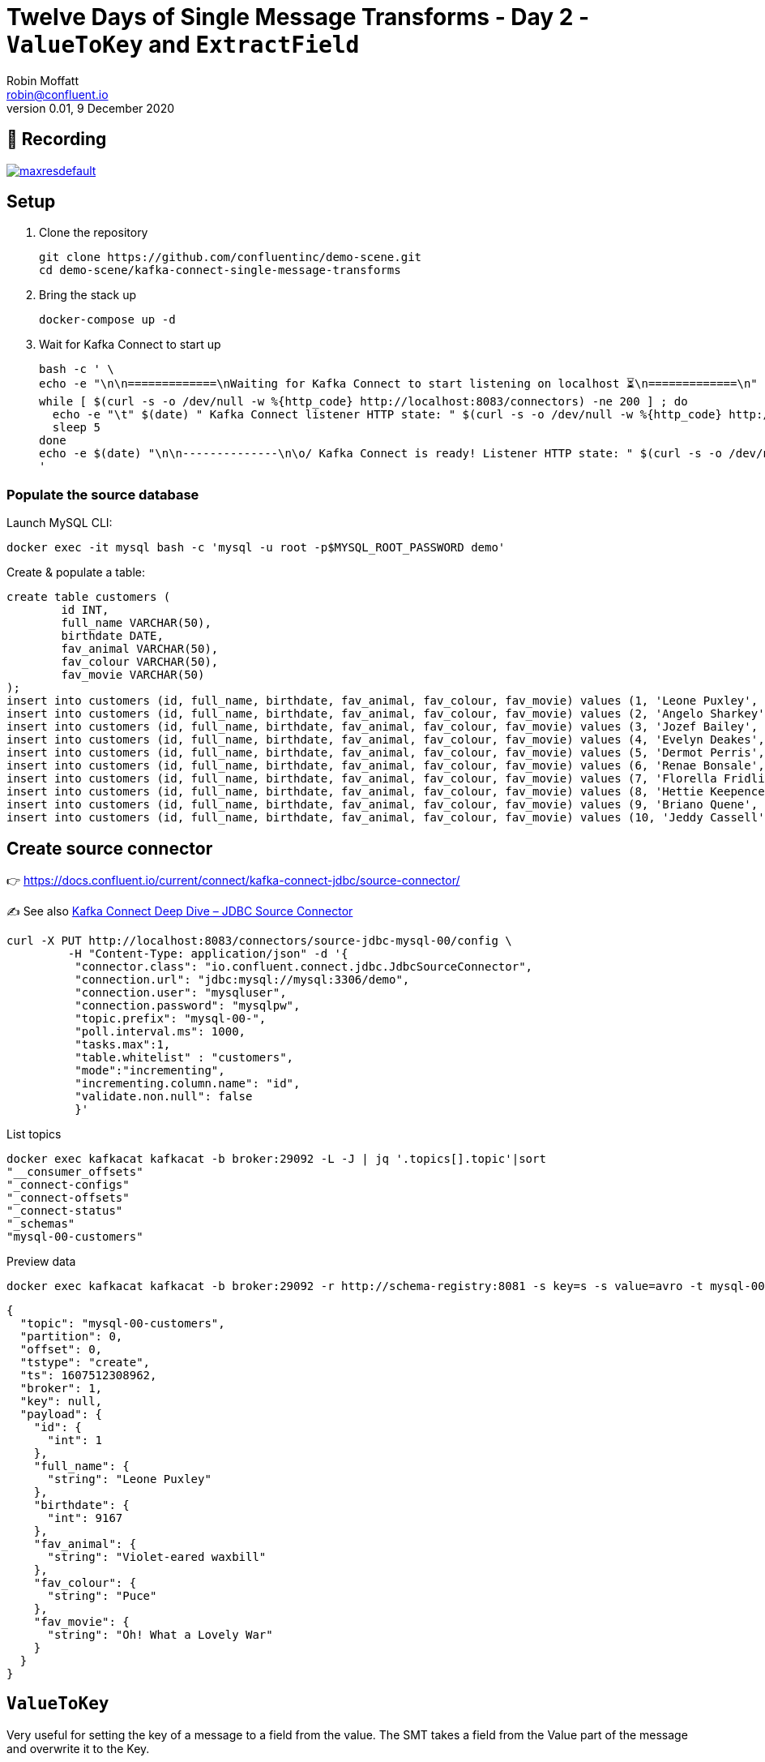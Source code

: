 = Twelve Days of Single Message Transforms - Day 2 - `ValueToKey` and `ExtractField`
Robin Moffatt <robin@confluent.io>
v0.01, 9 December 2020

== 🎥 Recording

image::https://img.youtube.com/vi/gSaCtaHt1k4/maxresdefault.jpg[link=https://youtu.be/gSaCtaHt1k4]

== Setup

1. Clone the repository 
+
[source,bash]
----
git clone https://github.com/confluentinc/demo-scene.git
cd demo-scene/kafka-connect-single-message-transforms
----

2. Bring the stack up
+
[source,bash]
----
docker-compose up -d
----

3. Wait for Kafka Connect to start up
+
[source,bash]
----
bash -c ' \
echo -e "\n\n=============\nWaiting for Kafka Connect to start listening on localhost ⏳\n=============\n"
while [ $(curl -s -o /dev/null -w %{http_code} http://localhost:8083/connectors) -ne 200 ] ; do
  echo -e "\t" $(date) " Kafka Connect listener HTTP state: " $(curl -s -o /dev/null -w %{http_code} http://localhost:8083/connectors) " (waiting for 200)"
  sleep 5
done
echo -e $(date) "\n\n--------------\n\o/ Kafka Connect is ready! Listener HTTP state: " $(curl -s -o /dev/null -w %{http_code} http://localhost:8083/connectors) "\n--------------\n"
'
----

=== Populate the source database

Launch MySQL CLI: 

[source,bash]
----
docker exec -it mysql bash -c 'mysql -u root -p$MYSQL_ROOT_PASSWORD demo'
----

Create & populate a table: 

[source,sql]
----
create table customers (
	id INT,
	full_name VARCHAR(50),
	birthdate DATE,
	fav_animal VARCHAR(50),
	fav_colour VARCHAR(50),
	fav_movie VARCHAR(50)
);
insert into customers (id, full_name, birthdate, fav_animal, fav_colour, fav_movie) values (1, 'Leone Puxley', '1995-02-06', 'Violet-eared waxbill', 'Puce', 'Oh! What a Lovely War');
insert into customers (id, full_name, birthdate, fav_animal, fav_colour, fav_movie) values (2, 'Angelo Sharkey', '1996-04-08', 'Macaw, green-winged', 'Red', 'View from the Top, A');
insert into customers (id, full_name, birthdate, fav_animal, fav_colour, fav_movie) values (3, 'Jozef Bailey', '1954-07-10', 'Little brown bat', 'Indigo', '99 francs');
insert into customers (id, full_name, birthdate, fav_animal, fav_colour, fav_movie) values (4, 'Evelyn Deakes', '1975-09-13', 'Vervet monkey', 'Teal', 'Jane Austen in Manhattan');
insert into customers (id, full_name, birthdate, fav_animal, fav_colour, fav_movie) values (5, 'Dermot Perris', '1991-01-29', 'African ground squirrel (unidentified)', 'Khaki', 'Restless');
insert into customers (id, full_name, birthdate, fav_animal, fav_colour, fav_movie) values (6, 'Renae Bonsale', '1965-01-05', 'Brown antechinus', 'Fuscia', 'Perfect Day, A (Un giorno perfetto)');
insert into customers (id, full_name, birthdate, fav_animal, fav_colour, fav_movie) values (7, 'Florella Fridlington', '1950-08-07', 'Burmese brown mountain tortoise', 'Purple', 'Dot the I');
insert into customers (id, full_name, birthdate, fav_animal, fav_colour, fav_movie) values (8, 'Hettie Keepence', '1971-10-14', 'Crab-eating raccoon', 'Puce', 'Outer Space');
insert into customers (id, full_name, birthdate, fav_animal, fav_colour, fav_movie) values (9, 'Briano Quene', '1990-05-02', 'Cormorant, large', 'Yellow', 'Peacekeeper, The');
insert into customers (id, full_name, birthdate, fav_animal, fav_colour, fav_movie) values (10, 'Jeddy Cassell', '1978-12-24', 'Badger, european', 'Indigo', 'Shadow of a Doubt');
----

== Create source connector

👉 https://docs.confluent.io/current/connect/kafka-connect-jdbc/source-connector/

✍️ See also https://www.confluent.io/blog/kafka-connect-deep-dive-jdbc-source-connector/[Kafka Connect Deep Dive – JDBC Source Connector]

[source,javascript]
----
curl -X PUT http://localhost:8083/connectors/source-jdbc-mysql-00/config \
         -H "Content-Type: application/json" -d '{
          "connector.class": "io.confluent.connect.jdbc.JdbcSourceConnector",
          "connection.url": "jdbc:mysql://mysql:3306/demo",
          "connection.user": "mysqluser",
          "connection.password": "mysqlpw",
          "topic.prefix": "mysql-00-",
          "poll.interval.ms": 1000,
          "tasks.max":1,
          "table.whitelist" : "customers",
          "mode":"incrementing",
          "incrementing.column.name": "id",
          "validate.non.null": false
          }'
----

List topics

[source,bash]
----
docker exec kafkacat kafkacat -b broker:29092 -L -J | jq '.topics[].topic'|sort
"__consumer_offsets"
"_connect-configs"
"_connect-offsets"
"_connect-status"
"_schemas"
"mysql-00-customers"
----

Preview data

[source,bash]
----
docker exec kafkacat kafkacat -b broker:29092 -r http://schema-registry:8081 -s key=s -s value=avro -t mysql-00-customers -C -c1 -o beginning -u -q -J | jq  '.'
----

[source,javascript]
----
{
  "topic": "mysql-00-customers",
  "partition": 0,
  "offset": 0,
  "tstype": "create",
  "ts": 1607512308962,
  "broker": 1,
  "key": null,
  "payload": {
    "id": {
      "int": 1
    },
    "full_name": {
      "string": "Leone Puxley"
    },
    "birthdate": {
      "int": 9167
    },
    "fav_animal": {
      "string": "Violet-eared waxbill"
    },
    "fav_colour": {
      "string": "Puce"
    },
    "fav_movie": {
      "string": "Oh! What a Lovely War"
    }
  }
}
----

== `ValueToKey`

Very useful for setting the key of a message to a field from the value. The SMT takes a field from the Value part of the message and overwrite it to the Key. 

👉 https://docs.confluent.io/platform/current/connect/transforms/valuetokey.html

[source,javascript]
----
curl -X PUT http://localhost:8083/connectors/source-jdbc-mysql-01/config \
         -H "Content-Type: application/json" -d '{
          "connector.class": "io.confluent.connect.jdbc.JdbcSourceConnector",
          "connection.url": "jdbc:mysql://mysql:3306/demo",
          "connection.user": "mysqluser",
          "connection.password": "mysqlpw",
          "topic.prefix": "mysql-01-",
          "poll.interval.ms": 1000,
          "tasks.max":1,
          "table.whitelist" : "customers",
          "mode":"incrementing",
          "incrementing.column.name": "id",
          "validate.non.null": false,
          "transforms": "copyIdToKey",
          "transforms.copyIdToKey.type": "org.apache.kafka.connect.transforms.ValueToKey",
          "transforms.copyIdToKey.fields": "id"
          }'
----

List topics

[source,bash]
----
docker exec kafkacat kafkacat -b broker:29092 -L -J | jq '.topics[].topic'|sort
"__consumer_offsets"
"_connect-configs"
"_connect-offsets"
"_connect-status"
"_schemas"
"mysql-00-customers"
"mysql-01-customers"
----

Preview data

[source,bash]
----
docker exec kafkacat kafkacat -b broker:29092 -r http://schema-registry:8081 -s key=s -s value=avro -t mysql-01-customers -C -c1 -o beginning -u -q -J | jq  '.'
----

[source,javascript]
----
{
  "topic": "mysql-01-customers",
  "partition": 0,
  "offset": 0,
  "tstype": "create",
  "ts": 1607512553963,
  "broker": 1,
  "key": "Struct{id=1}",
  "payload": {
    "id": {
      "int": 1
    },
    "full_name": {
      "string": "Leone Puxley"
    },
    "birthdate": {
      "int": 9167
    },
    "fav_animal": {
      "string": "Violet-eared waxbill"
    },
    "fav_colour": {
      "string": "Puce"
    },
    "fav_movie": {
      "string": "Oh! What a Lovely War"
    }
  }
}
----

== Combining `ValueToKey` and `ExtractField`

The above SMT will write a struct to the key, and often you want just the primitive value instead. That's what `ExtractField` does. 

👉 https://docs.confluent.io/platform/current/connect/transforms/extractfield.html

[source,javascript]
----
curl -X PUT http://localhost:8083/connectors/source-jdbc-mysql-02/config \
         -H "Content-Type: application/json" -d '{
          "connector.class": "io.confluent.connect.jdbc.JdbcSourceConnector",
          "connection.url": "jdbc:mysql://mysql:3306/demo",
          "connection.user": "mysqluser",
          "connection.password": "mysqlpw",
          "topic.prefix": "mysql-02-",
          "poll.interval.ms": 1000,
          "tasks.max":1,
          "table.whitelist" : "customers",
          "mode":"incrementing",
          "incrementing.column.name": "id",
          "validate.non.null": false,
          "transforms": "copyIdToKey,extractKeyFromStruct",
          "transforms.copyIdToKey.type": "org.apache.kafka.connect.transforms.ValueToKey",
          "transforms.copyIdToKey.fields": "id",
          "transforms.extractKeyFromStruct.type":"org.apache.kafka.connect.transforms.ExtractField$Key",
          "transforms.extractKeyFromStruct.field":"id"
          }'
----

List topics

[source,bash]
----
docker exec kafkacat kafkacat -b broker:29092 -L -J | jq '.topics[].topic'|sort
"__consumer_offsets"
"_connect-configs"
"_connect-offsets"
"_connect-status"
"_schemas"
"mysql-00-customers"
"mysql-01-customers"
"mysql-02-customers"
----

Preview data

[source,bash]
----
docker exec kafkacat kafkacat -b broker:29092 -r http://schema-registry:8081 -s key=s -s value=avro -t mysql-02-customers -C -c1 -o beginning -u -q -J | jq  '.'
----

[source,javascript]
----
{
  "topic": "mysql-02-customers",
  "partition": 0,
  "offset": 0,
  "tstype": "create",
  "ts": 1607512714619,
  "broker": 1,
  "key": "1",
  "payload": {
    "id": {
      "int": 1
    },
    "full_name": {
      "string": "Leone Puxley"
    },
    "birthdate": {
      "int": 9167
    },
    "fav_animal": {
      "string": "Violet-eared waxbill"
    },
    "fav_colour": {
      "string": "Puce"
    },
    "fav_movie": {
      "string": "Oh! What a Lovely War"
    }
  }
}
----

See also: https://kafka-tutorials.confluent.io/connect-add-key-to-source/kafka.html
